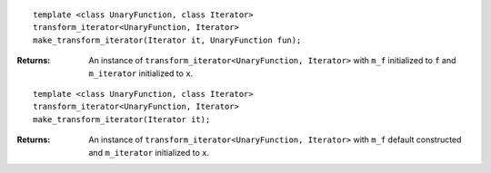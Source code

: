 .. Copyright David Abrahams 2006. Distributed under the Boost
.. Software License, Version 1.0. (See accompanying
.. file LICENSE_1_0.txt or copy at http://www.boost.org/LICENSE_1_0.txt)

::

    template <class UnaryFunction, class Iterator>
    transform_iterator<UnaryFunction, Iterator>
    make_transform_iterator(Iterator it, UnaryFunction fun);

:Returns: An instance of ``transform_iterator<UnaryFunction, Iterator>`` with ``m_f``
  initialized to ``f`` and ``m_iterator`` initialized to ``x``.



::

    template <class UnaryFunction, class Iterator>
    transform_iterator<UnaryFunction, Iterator>
    make_transform_iterator(Iterator it);

:Returns: An instance of ``transform_iterator<UnaryFunction, Iterator>`` with ``m_f``
  default constructed and ``m_iterator`` initialized to ``x``.
